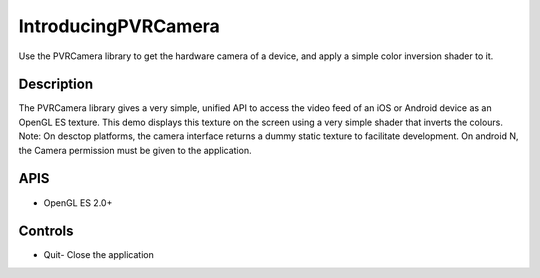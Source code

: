 ====================
IntroducingPVRCamera
====================

.. figure:: ./IntroducingPVRCamera.png

Use the PVRCamera library to get the hardware camera of a device, and apply a simple color inversion shader to it.

Description
-----------
The PVRCamera library gives a very simple, unified API to access the video feed of an iOS or Android device as an OpenGL ES texture. This demo displays this texture on the screen using a very simple shader that inverts the colours.
Note: On desctop platforms, the camera interface returns a dummy static texture to facilitate development. On android N, the Camera permission must be given to the application.

APIS
----
* OpenGL ES 2.0+

Controls
--------
- Quit- Close the application

